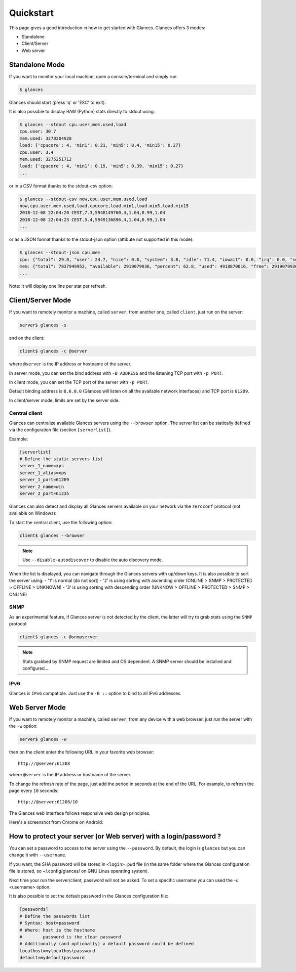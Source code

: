 .. _quickstart:

Quickstart
==========

This page gives a good introduction in how to get started with Glances.
Glances offers 3 modes:

- Standalone
- Client/Server
- Web server

Standalone Mode
---------------

If you want to monitor your local machine, open a console/terminal
and simply run:

.. code-block:: console

    $ glances

Glances should start (press 'q' or 'ESC' to exit):

.. image:: _static/screenshot-wide.png

It is also possible to display RAW (Python) stats directly to stdout using:

.. code-block:: console

    $ glances --stdout cpu.user,mem.used,load
    cpu.user: 30.7
    mem.used: 3278204928
    load: {'cpucore': 4, 'min1': 0.21, 'min5': 0.4, 'min15': 0.27}
    cpu.user: 3.4
    mem.used: 3275251712
    load: {'cpucore': 4, 'min1': 0.19, 'min5': 0.39, 'min15': 0.27}
    ...

or in a CSV format thanks to the stdout-csv option:

.. code-block:: console

    $ glances --stdout-csv now,cpu.user,mem.used,load
    now,cpu.user,mem.used,load.cpucore,load.min1,load.min5,load.min15
    2018-12-08 22:04:20 CEST,7.3,5948149760,4,1.04,0.99,1.04
    2018-12-08 22:04:23 CEST,5.4,5949136896,4,1.04,0.99,1.04
    ...

or as a JSON format thanks to the stdout-json option (attibute not supported in this mode):

.. code-block:: console

    $ glances --stdout-json cpu,mem
    cpu: {"total": 29.0, "user": 24.7, "nice": 0.0, "system": 3.8, "idle": 71.4, "iowait": 0.0, "irq": 0.0, "softirq": 0.0, "steal": 0.0, "guest": 0.0, "guest_nice": 0.0, "time_since_update": 1, "cpucore": 4, "ctx_switches": 0, "interrupts": 0, "soft_interrupts": 0, "syscalls": 0}
    mem: {"total": 7837949952, "available": 2919079936, "percent": 62.8, "used": 4918870016, "free": 2919079936, "active": 2841214976, "inactive": 3340550144, "buffers": 546799616, "cached": 3068141568, "shared": 788156416}
    ...

Note: It will display one line per stat per refresh.

Client/Server Mode
------------------

If you want to remotely monitor a machine, called ``server``, from
another one, called ``client``, just run on the server:

.. code-block:: console

    server$ glances -s

and on the client:

.. code-block:: console

    client$ glances -c @server

where ``@server`` is the IP address or hostname of the server.

In server mode, you can set the bind address with ``-B ADDRESS`` and
the listening TCP port with ``-p PORT``.

In client mode, you can set the TCP port of the server with ``-p PORT``.

Default binding address is ``0.0.0.0`` (Glances will listen on all the
available network interfaces) and TCP port is ``61209``.

In client/server mode, limits are set by the server side.

Central client
^^^^^^^^^^^^^^

.. image:: _static/browser.png

Glances can centralize available Glances servers using the ``--browser``
option. The server list can be statically defined via the configuration
file (section ``[serverlist]``).

Example:

.. code-block:: ini

    [serverlist]
    # Define the static servers list
    server_1_name=xps
    server_1_alias=xps
    server_1_port=61209
    server_2_name=win
    server_2_port=61235

Glances can also detect and display all Glances servers available on
your network via the ``zeroconf`` protocol (not available on Windows):

To start the central client, use the following option:

.. code-block:: console

    client$ glances --browser

.. note::

    Use ``--disable-autodiscover`` to disable the auto discovery mode.

When the list is displayed, you can navigate through the Glances servers with
up/down keys. It is also possible to sort the server using:
- '1' is normal (do not sort)
- '2' is using sorting with ascending order (ONLINE > SNMP > PROTECTED > OFFLINE > UNKNOWN)
- '3' is using sorting with descending order (UNKNOW > OFFLINE > PROTECTED > SNMP > ONLINE)

SNMP
^^^^

As an experimental feature, if Glances server is not detected by the
client, the latter will try to grab stats using the ``SNMP`` protocol:

.. code-block:: console

    client$ glances -c @snmpserver

.. note::
    Stats grabbed by SNMP request are limited and OS dependent.
    A SNMP server should be installed and configured...


IPv6
^^^^

Glances is ``IPv6`` compatible. Just use the ``-B ::`` option to bind to
all IPv6 addresses.

Web Server Mode
---------------

.. image:: _static/screenshot-web.png

If you want to remotely monitor a machine, called ``server``, from any
device with a web browser, just run the server with the ``-w`` option:

.. code-block:: console

    server$ glances -w

then on the client enter the following URL in your favorite web browser:

::

    http://@server:61208

where ``@server`` is the IP address or hostname of the server.

To change the refresh rate of the page, just add the period in seconds
at the end of the URL. For example, to refresh the page every ``10``
seconds:

::

    http://@server:61208/10

The Glances web interface follows responsive web design principles.

Here's a screenshot from Chrome on Android:

.. image:: _static/screenshot-web2.png

How to protect your server (or Web server) with a login/password ?
------------------------------------------------------------------

You can set a password to access to the server using the ``--password``.
By default, the login is ``glances`` but you can change it with
``--username``.

If you want, the SHA password will be stored in ``<login>.pwd`` file (in
the same folder where the Glances configuration file is stored, so
~/.config/glances/ on GNU Linus operating system).

Next time your run the server/client, password will not be asked. To set a
specific username you can used the -u <username> option.

It is also possible to set the default password in the Glances configuration
file:

.. code-block:: ini

    [passwords]
    # Define the passwords list
    # Syntax: host=password
    # Where: host is the hostname
    #        password is the clear password
    # Additionally (and optionally) a default password could be defined
    localhost=mylocalhostpassword
    default=mydefaultpassword
